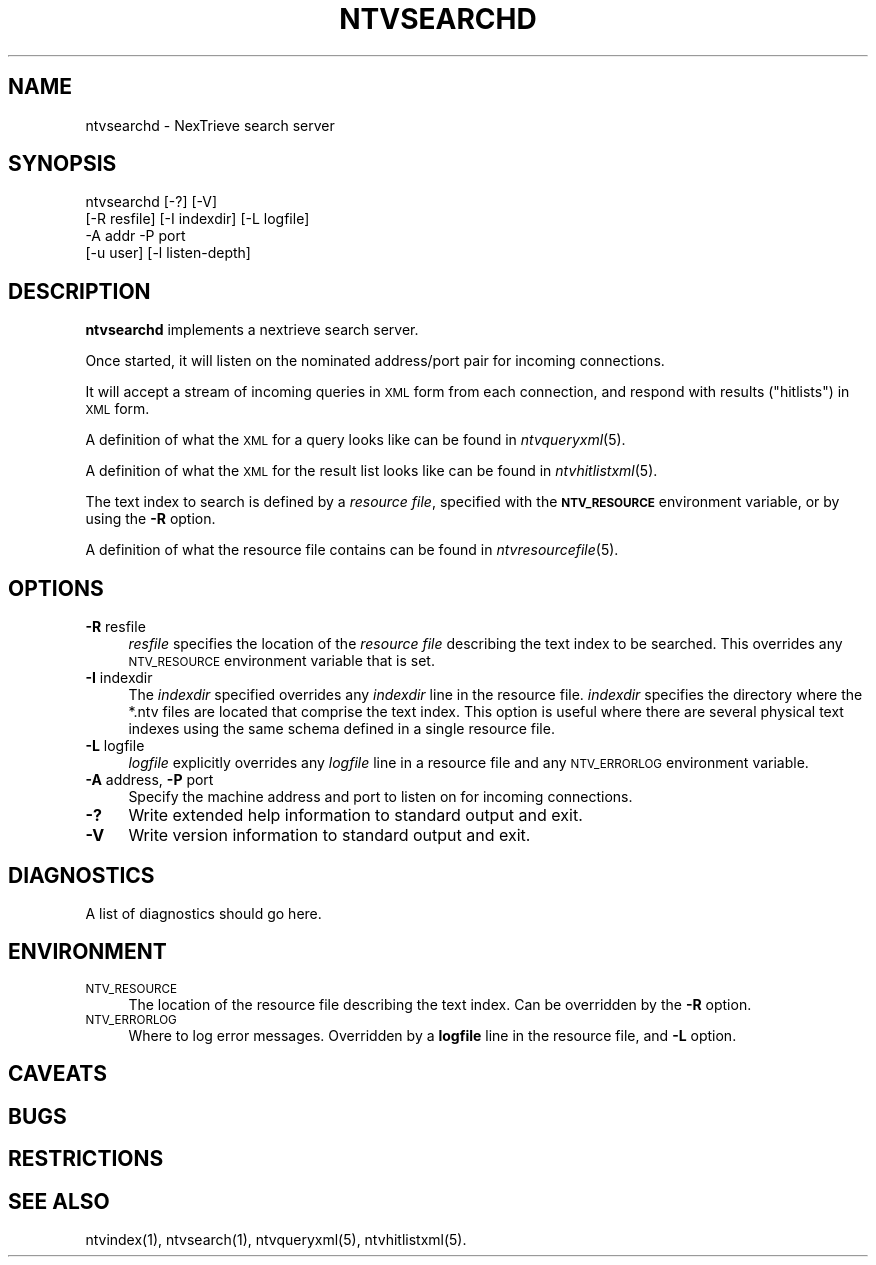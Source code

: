 .\" Automatically generated by Pod::Man version 1.15
.\" Fri Nov 22 12:11:11 2002
.\"
.\" Standard preamble:
.\" ======================================================================
.de Sh \" Subsection heading
.br
.if t .Sp
.ne 5
.PP
\fB\\$1\fR
.PP
..
.de Sp \" Vertical space (when we can't use .PP)
.if t .sp .5v
.if n .sp
..
.de Ip \" List item
.br
.ie \\n(.$>=3 .ne \\$3
.el .ne 3
.IP "\\$1" \\$2
..
.de Vb \" Begin verbatim text
.ft CW
.nf
.ne \\$1
..
.de Ve \" End verbatim text
.ft R

.fi
..
.\" Set up some character translations and predefined strings.  \*(-- will
.\" give an unbreakable dash, \*(PI will give pi, \*(L" will give a left
.\" double quote, and \*(R" will give a right double quote.  | will give a
.\" real vertical bar.  \*(C+ will give a nicer C++.  Capital omega is used
.\" to do unbreakable dashes and therefore won't be available.  \*(C` and
.\" \*(C' expand to `' in nroff, nothing in troff, for use with C<>
.tr \(*W-|\(bv\*(Tr
.ds C+ C\v'-.1v'\h'-1p'\s-2+\h'-1p'+\s0\v'.1v'\h'-1p'
.ie n \{\
.    ds -- \(*W-
.    ds PI pi
.    if (\n(.H=4u)&(1m=24u) .ds -- \(*W\h'-12u'\(*W\h'-12u'-\" diablo 10 pitch
.    if (\n(.H=4u)&(1m=20u) .ds -- \(*W\h'-12u'\(*W\h'-8u'-\"  diablo 12 pitch
.    ds L" ""
.    ds R" ""
.    ds C` ""
.    ds C' ""
'br\}
.el\{\
.    ds -- \|\(em\|
.    ds PI \(*p
.    ds L" ``
.    ds R" ''
'br\}
.\"
.\" If the F register is turned on, we'll generate index entries on stderr
.\" for titles (.TH), headers (.SH), subsections (.Sh), items (.Ip), and
.\" index entries marked with X<> in POD.  Of course, you'll have to process
.\" the output yourself in some meaningful fashion.
.if \nF \{\
.    de IX
.    tm Index:\\$1\t\\n%\t"\\$2"
..
.    nr % 0
.    rr F
.\}
.\"
.\" For nroff, turn off justification.  Always turn off hyphenation; it
.\" makes way too many mistakes in technical documents.
.hy 0
.if n .na
.\"
.\" Accent mark definitions (@(#)ms.acc 1.5 88/02/08 SMI; from UCB 4.2).
.\" Fear.  Run.  Save yourself.  No user-serviceable parts.
.bd B 3
.    \" fudge factors for nroff and troff
.if n \{\
.    ds #H 0
.    ds #V .8m
.    ds #F .3m
.    ds #[ \f1
.    ds #] \fP
.\}
.if t \{\
.    ds #H ((1u-(\\\\n(.fu%2u))*.13m)
.    ds #V .6m
.    ds #F 0
.    ds #[ \&
.    ds #] \&
.\}
.    \" simple accents for nroff and troff
.if n \{\
.    ds ' \&
.    ds ` \&
.    ds ^ \&
.    ds , \&
.    ds ~ ~
.    ds /
.\}
.if t \{\
.    ds ' \\k:\h'-(\\n(.wu*8/10-\*(#H)'\'\h"|\\n:u"
.    ds ` \\k:\h'-(\\n(.wu*8/10-\*(#H)'\`\h'|\\n:u'
.    ds ^ \\k:\h'-(\\n(.wu*10/11-\*(#H)'^\h'|\\n:u'
.    ds , \\k:\h'-(\\n(.wu*8/10)',\h'|\\n:u'
.    ds ~ \\k:\h'-(\\n(.wu-\*(#H-.1m)'~\h'|\\n:u'
.    ds / \\k:\h'-(\\n(.wu*8/10-\*(#H)'\z\(sl\h'|\\n:u'
.\}
.    \" troff and (daisy-wheel) nroff accents
.ds : \\k:\h'-(\\n(.wu*8/10-\*(#H+.1m+\*(#F)'\v'-\*(#V'\z.\h'.2m+\*(#F'.\h'|\\n:u'\v'\*(#V'
.ds 8 \h'\*(#H'\(*b\h'-\*(#H'
.ds o \\k:\h'-(\\n(.wu+\w'\(de'u-\*(#H)/2u'\v'-.3n'\*(#[\z\(de\v'.3n'\h'|\\n:u'\*(#]
.ds d- \h'\*(#H'\(pd\h'-\w'~'u'\v'-.25m'\f2\(hy\fP\v'.25m'\h'-\*(#H'
.ds D- D\\k:\h'-\w'D'u'\v'-.11m'\z\(hy\v'.11m'\h'|\\n:u'
.ds th \*(#[\v'.3m'\s+1I\s-1\v'-.3m'\h'-(\w'I'u*2/3)'\s-1o\s+1\*(#]
.ds Th \*(#[\s+2I\s-2\h'-\w'I'u*3/5'\v'-.3m'o\v'.3m'\*(#]
.ds ae a\h'-(\w'a'u*4/10)'e
.ds Ae A\h'-(\w'A'u*4/10)'E
.    \" corrections for vroff
.if v .ds ~ \\k:\h'-(\\n(.wu*9/10-\*(#H)'\s-2\u~\d\s+2\h'|\\n:u'
.if v .ds ^ \\k:\h'-(\\n(.wu*10/11-\*(#H)'\v'-.4m'^\v'.4m'\h'|\\n:u'
.    \" for low resolution devices (crt and lpr)
.if \n(.H>23 .if \n(.V>19 \
\{\
.    ds : e
.    ds 8 ss
.    ds o a
.    ds d- d\h'-1'\(ga
.    ds D- D\h'-1'\(hy
.    ds th \o'bp'
.    ds Th \o'LP'
.    ds ae ae
.    ds Ae AE
.\}
.rm #[ #] #H #V #F C
.\" ======================================================================
.\"
.IX Title "NTVSEARCHD 1"
.TH NTVSEARCHD 1 "2.0.0" "2002-11-22" "NexTrieve"
.UC
.SH "NAME"
ntvsearchd \- NexTrieve search server
.SH "SYNOPSIS"
.IX Header "SYNOPSIS"
.Vb 4
\& ntvsearchd [-?] [-V]
\&            [-R resfile] [-I indexdir] [-L logfile]
\&            -A addr -P port
\&            [-u user] [-l listen-depth]
.Ve
.SH "DESCRIPTION"
.IX Header "DESCRIPTION"
\&\fBntvsearchd\fR implements a nextrieve search server.
.PP
Once started, it will listen on the nominated address/port pair
for incoming connections.
.PP
It will accept a stream of incoming queries in \s-1XML\s0 form from each
connection, and respond with results (\*(L"hitlists\*(R") in \s-1XML\s0 form.
.PP
A definition of what the \s-1XML\s0 for a query looks like
can be found in \fIntvqueryxml\fR\|(5).
.PP
A definition of what the \s-1XML\s0 for the result list looks like
can be found in \fIntvhitlistxml\fR\|(5).
.PP
The text index to search is defined by a \fIresource file\fR, specified with
the \fB\s-1NTV_RESOURCE\s0\fR environment variable, or by using the \fB\-R\fR option.
.PP
A definition of what the resource file contains can be found
in \fIntvresourcefile\fR\|(5).
.SH "OPTIONS"
.IX Header "OPTIONS"
.Ip "\fB\-R\fR resfile" 4
.IX Item "-R resfile"
\&\fIresfile\fR specifies the location of the \fIresource file\fR describing the
text index to be searched.  This overrides any \s-1NTV_RESOURCE\s0 environment
variable that is set.
.Ip "\fB\-I\fR indexdir" 4
.IX Item "-I indexdir"
The \fIindexdir\fR specified overrides any \fIindexdir\fR line in the resource
file.  \fIindexdir\fR specifies the directory where the *.ntv files are
located that comprise
the text index.  This option is useful where there are
several physical text indexes using the same schema defined in a single
resource file.
.Ip "\fB\-L\fR logfile" 4
.IX Item "-L logfile"
\&\fIlogfile\fR explicitly overrides any \fIlogfile\fR line in a resource file
and any \s-1NTV_ERRORLOG\s0 environment variable.
.Ip "\fB\-A\fR address, \fB\-P\fR port" 4
.IX Item "-A address, -P port"
Specify the machine address and port to listen on for incoming connections.
.Ip "\fB\-?\fR" 4
.IX Item "-?"
Write extended help information to standard output and exit.
.Ip "\fB\-V\fR" 4
.IX Item "-V"
Write version information to standard output and exit.
.SH "DIAGNOSTICS"
.IX Header "DIAGNOSTICS"
A list of diagnostics should go here.
.SH "ENVIRONMENT"
.IX Header "ENVIRONMENT"
.Ip "\s-1NTV_RESOURCE\s0" 4
.IX Item "NTV_RESOURCE"
The location of the resource file describing the text index.
Can be overridden by the \fB\-R\fR option.
.Ip "\s-1NTV_ERRORLOG\s0" 4
.IX Item "NTV_ERRORLOG"
Where to log error messages.
Overridden by a \fBlogfile\fR line in the resource file,
and \fB\-L\fR option.
.SH "CAVEATS"
.IX Header "CAVEATS"
.SH "BUGS"
.IX Header "BUGS"
.SH "RESTRICTIONS"
.IX Header "RESTRICTIONS"
.SH "SEE ALSO"
.IX Header "SEE ALSO"
.Vb 1
\&    ntvindex(1), ntvsearch(1), ntvqueryxml(5), ntvhitlistxml(5).
.Ve

